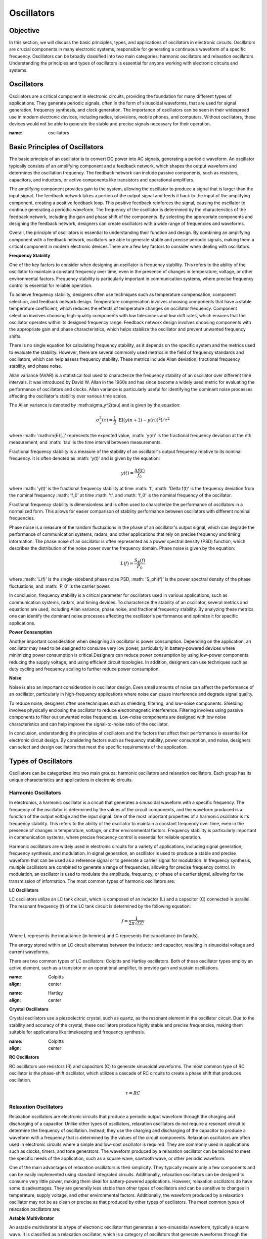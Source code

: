 ==========================
Oscillators
==========================


Objective
==========================
In this section, we will discuss the basic principles, types, and applications of oscillators in electronic circuits. Oscillators are crucial components in many electronic systems, responsible for generating a continuous waveform of a specific frequency. Oscillators can be broadly classified into two main categories: harmonic oscillators and relaxation oscillators. Understanding the principles and types of oscillators is essential for anyone working with electronic circuits and systems.


Oscillators
==========================
Oscillators are a critical component in electronic circuits, providing the foundation for many different types of applications. They generate periodic signals, often in the form of sinusoidal waveforms, that are used for signal generation, frequency synthesis, and clock generation. The importance of oscillators can be seen in their widespread use in modern electronic devices, including radios, televisions, mobile phones, and computers. Without oscillators, these devices would not be able to generate the stable and precise signals necessary for their operation.


.. image:: img/3.2/2.1.png
:name: oscillators

Basic Principles of Oscillators
==========================
The basic principle of an oscillator is to convert DC power into AC signals, generating a periodic waveform. An oscillator typically consists of an amplifying component and a feedback network, which shapes the output waveform and determines the oscillation frequency. The feedback network can include passive components, such as resistors, capacitors, and inductors, or active components like transistors and operational amplifiers.

The amplifying component provides gain to the system, allowing the oscillator to produce a signal that is larger than the input signal. The feedback network takes a portion of the output signal and feeds it back to the input of the amplifying component, creating a positive feedback loop. This positive feedback reinforces the signal, causing the oscillator to continue generating a periodic waveform. The frequency of the oscillator is determined by the characteristics of the feedback network, including the gain and phase shift of the components. By selecting the appropriate components and designing the feedback network, designers can create oscillators with a wide range of frequencies and waveforms.

Overall, the principle of oscillators is essential to understanding their function and design. By combining an amplifying component with a feedback network, oscillators are able to generate stable and precise periodic signals, making them a critical component in modern electronic devices.There are a few key factors to consider when dealing with oscillators:

**Frequency Stability**

One of the key factors to consider when designing an oscillator is frequency stability. This refers to the ability of the oscillator to maintain a constant frequency over time, even in the presence of changes in temperature, voltage, or other environmental factors. Frequency stability is particularly important in communication systems, where precise frequency control is essential for reliable operation.

To achieve frequency stability, designers often use techniques such as temperature compensation, component selection, and feedback network design. Temperature compensation involves choosing components that have a stable temperature coefficient, which reduces the effects of temperature changes on oscillator frequency. Component selection involves choosing high-quality components with low tolerances and low drift rates, which ensures that the oscillator operates within its designed frequency range. Feedback network design involves choosing components with the appropriate gain and phase characteristics, which helps stabilize the oscillator and prevent unwanted frequency shifts.

There is no single equation for calculating frequency stability, as it depends on the specific system and the metrics used to evaluate the stability. However, there are several commonly used metrics in the field of frequency standards and oscillators, which can help assess frequency stability. These metrics include Allan deviation, fractional frequency stability, and phase noise.

Allan variance (AVAR) is a statistical tool used to characterize the frequency stability of an oscillator over different time intervals. It was introduced by David W. Allan in the 1960s and has since become a widely used metric for evaluating the performance of oscillators and clocks. Allan variance is particularly useful for identifying the dominant noise processes affecting the oscillator's stability over various time scales.

The Allan variance is denoted by :math:\sigma_y^2(\tau) and is given by the equation:

.. math:: \sigma_y^2(\tau) = \frac{1}{2} \cdot \mathrm{E} \left[ (y(n+1) - y(n))^2 \right] / \tau^2

where :math: '\mathrm{E}[.]' represents the expected value, :math: 'y(n)' is the fractional frequency deviation at the nth measurement, and :math: '\tau' is the time interval between measurements.

Fractional frequency stability is a measure of the stability of an oscillator's output frequency relative to its nominal frequency. It is often denoted as :math: 'y(t)' and is given by the equation:

.. math:: y(t) = \frac{\Delta f(t)}{f_0}

where :math: 'y(t)' is the fractional frequency stability at time :math: 't', :math: '\Delta f(t)' is the frequency deviation from the nominal frequency :math: 'f_0' at time :math: 't', and :math: 'f_0' is the nominal frequency of the oscillator.

Fractional frequency stability is dimensionless and is often used to characterize the performance of oscillators in a normalized form. This allows for easier comparison of stability performance between oscillators with different nominal frequencies.

Phase noise is a measure of the random fluctuations in the phase of an oscillator's output signal, which can degrade the performance of communication systems, radars, and other applications that rely on precise frequency and timing information. The phase noise of an oscillator is often represented as a power spectral density (PSD) function, which describes the distribution of the noise power over the frequency domain. Phase noise is given by the equation:

.. math:: L(f) = \frac{S_\phi(f)}{P_0}

where :math: 'L(f)' is the single-sideband phase noise PSD, :math: 'S_\phi(f)' is the power spectral density of the phase fluctuations, and :math: 'P_0' is the carrier power.

In conclusion, frequency stability is a critical parameter for oscillators used in various applications, such as communication systems, radars, and timing devices. To characterize the stability of an oscillator, several metrics and equations are used, including Allan variance, phase noise, and fractional frequency stability. By analyzing these metrics, one can identify the dominant noise processes affecting the oscillator's performance and optimize it for specific applications.

**Power Consumption**

Another important consideration when designing an oscillator is power consumption. Depending on the application, an oscillator may need to be designed to consume very low power, particularly in battery-powered devices where minimizing power consumption is critical.Designers can reduce power consumption by using low-power components, reducing the supply voltage, and using efficient circuit topologies. In addition, designers can use techniques such as duty cycling and frequency scaling to further reduce power consumption.

**Noise**

Noise is also an important consideration in oscillator design. Even small amounts of noise can affect the performance of an oscillator, particularly in high-frequency applications where noise can cause interference and degrade signal quality.

To reduce noise, designers often use techniques such as shielding, filtering, and low-noise components. Shielding involves physically enclosing the oscillator to reduce electromagnetic interference. Filtering involves using passive components to filter out unwanted noise frequencies. Low-noise components are designed with low noise characteristics and can help improve the signal-to-noise ratio of the oscillator.

In conclusion, understanding the principles of oscillators and the factors that affect their performance is essential for electronic circuit design. By considering factors such as frequency stability, power consumption, and noise, designers can select and design oscillators that meet the specific requirements of the application.

Types of Oscillators
==========================
Oscillators can be categorized into two main groups: harmonic oscillators and relaxation oscillators. Each group has its unique characteristics and applications in electronic circuits.


Harmonic Oscillators
------------------
In electronics, a harmonic oscillator is a circuit that generates a sinusoidal waveform with a specific frequency. The frequency of the oscillator is determined by the values of the circuit components, and the waveform produced is a function of the output voltage and the input signal. One of the most important properties of a harmonic oscillator is its frequency stability. This refers to the ability of the oscillator to maintain a constant frequency over time, even in the presence of changes in temperature, voltage, or other environmental factors. Frequency stability is particularly important in communication systems, where precise frequency control is essential for reliable operation.

Harmonic oscillators are widely used in electronic circuits for a variety of applications, including signal generation, frequency synthesis, and modulation. In signal generation, an oscillator is used to produce a stable and precise waveform that can be used as a reference signal or to generate a carrier signal for modulation. In frequency synthesis, multiple oscillators are combined to generate a range of frequencies, allowing for precise frequency control. In modulation, an oscillator is used to modulate the amplitude, frequency, or phase of a carrier signal, allowing for the transmission of information. The most common types of harmonic oscillators are:


**LC Oscillators**

LC oscillators utilize an LC tank circuit, which is composed of an inductor (L) and a capacitor (C) connected in parallel. The resonant frequency (f) of the LC tank circuit is determined by the following equation:

.. math:: f = \frac{1}{2 \pi \sqrt{LC}}

Where L represents the inductance (in henries) and C represents the capacitance (in farads).

The energy stored within an LC circuit alternates between the inductor and capacitor, resulting in sinusoidal voltage and current waveforms.

There are two common types of LC oscillators: Colpitts and Hartley oscillators. Both of these oscillator types employ an active element, such as a transistor or an operational amplifier, to provide gain and sustain oscillations.

.. image:: img/3.2/2.2.jpg
:name: Colpitts
:align: center

.. image:: img/3.2/2.3.jpg
:name: Hartley
:align: center

**Crystal Oscillators**

Crystal oscillators use a piezoelectric crystal, such as quartz, as the resonant element in the oscillator circuit. Due to the stability and accuracy of the crystal, these oscillators produce highly stable and precise frequencies, making them suitable for applications like timekeeping and frequency synthesis.

.. image:: img/3.2/2.4.jpg
:name: Colpitts
:align: center

**RC Oscillators**

RC oscillators use resistors (R) and capacitors (C) to generate sinusoidal waveforms. The most common type of RC oscillator is the phase-shift oscillator, which utilizes a cascade of RC circuits to create a phase shift that produces oscillation.

.. math:: \tau = RC

Relaxation Oscillators
-------------------------
Relaxation oscillators are electronic circuits that produce a periodic output waveform through the charging and discharging of a capacitor. Unlike other types of oscillators, relaxation oscillators do not require a resonant circuit to determine the frequency of oscillation. Instead, they use the charging and discharging of the capacitor to produce a waveform with a frequency that is determined by the values of the circuit components. Relaxation oscillators are often used in electronic circuits where a simple and low-cost oscillator is required. They are commonly used in applications such as clocks, timers, and tone generators. The waveform produced by a relaxation oscillator can be tailored to meet the specific needs of the application, such as a square wave, sawtooth wave, or other periodic waveform.

One of the main advantages of relaxation oscillators is their simplicity. They typically require only a few components and can be easily implemented using standard integrated circuits. Additionally, relaxation oscillators can be designed to consume very little power, making them ideal for battery-powered applications. However, relaxation oscillators do have some disadvantages. They are generally less stable than other types of oscillators and can be sensitive to changes in temperature, supply voltage, and other environmental factors. Additionally, the waveform produced by a relaxation oscillator may not be as clean or precise as that produced by other types of oscillators. The most common types of relaxation oscillators are:

**Astable Multivibrator**

An astable multivibrator is a type of electronic oscillator that generates a non-sinusoidal waveform, typically a square wave. It is classified as a relaxation oscillator, which is a category of oscillators that generate waveforms through the charging and discharging of capacitors. Astable multivibrators are widely used in applications such as frequency generators, pulse generators, and digital circuits. The astable multivibrator circuit employs two transistors or operational amplifiers (op-amps) in a cross-coupled configuration, where each transistor or op-amp alternately switches on and off. This creates a continuous oscillation, and the resulting output waveform has a specific duty cycle.

.. image:: img/3.2/2.5.jpg
:name: Colpitts
:align: center

The frequency of oscillation (f0) and the duty cycle (D) for an astable multivibrator are determined by the values of the resistors (R1, R2) and the capacitor (C1) connected in the circuit. The equations for calculating these parameters are as follows:

Frequency of the oscillation:

.. math:: f_0 = \frac{1}{\ln(2) \cdot (R_1 + 2R_2)C_1}

Duty cycle:

.. math:: D = \frac{R_1 + R_2}{R_1 + 2R_2}

By adjusting the values of R1, R2, and C1, one can control the frequency and duty cycle of the output waveform, making the astable multivibrator a versatile and widely used circuit in various electronic applications.

**Monostable Multivibrator**

A monostable multivibrator is a type of electronic oscillator that generates a single output pulse in response to an external trigger signal. It is also classified as a relaxation oscillator, which is a category of oscillators that generate waveforms through the charging and discharging of capacitors. Monostable multivibrators are commonly used in applications such as timers, pulse generators, and debounce circuits.

The monostable multivibrator circuit employs a single transistor or operational amplifier (op-amp) in combination with resistors and a capacitor. Upon receiving a trigger signal, the circuit transitions from its stable state to an unstable state, producing a pulse output. After a specific time period determined by the values of the resistor (R) and capacitor (C) in the circuit, the circuit returns to its stable state.

.. image:: img/3.2/2.6.jpg
:name: Monostable_Multivibrator
:align: center

The time duration of the output pulse (T) for a monostable multivibrator is governed by the values of the resistor (R) and the capacitor (C) connected in the circuit. The equation for calculating the pulse duration is as follows:

Time duration of the output pulse:
.. math:: T = R \cdot C \cdot \ln(1 + \frac{V_{CC}}{V_{BE}})

Here, V_CC is the supply voltage, and V_BE is the base-emitter voltage of the transistor.

You can determine the maximum repetitive rate at which the monostable multivibrator can be triggered by considering the time duration of the output pulse (T). This value depends on the resistor (R) and capacitor (C) in the circuit.

The maximum repetitive rate (f_max) can be calculated as the reciprocal of the time duration (T):

.. math:: f_\text{max} = \frac{1}{T}

Keep in mind that this value represents the maximum rate at which the monostable multivibrator can be triggered repeatedly. The actual trigger rate in a specific application may be lower, depending on the input trigger signals and other factors. By adjusting the values of R and C, one can control the duration of the output pulse, making the monostable multivibrator a highly adaptable and widely used circuit in various electronic applications.

**Bistable Multivibrator**

A bistable multivibrator, also known as a flip-flop or latch, is a type of relaxation oscillator that has two stable states. It maintains its output state until a trigger signal is applied, causing it to switch to the other state. Bistable multivibrators use cross-coupled transistors or operational amplifiers in their circuitry.

.. image:: img/3.2/2.7jpg
:name: Bistable
:align: center

Bistable multivibrators are commonly used in digital systems for storing binary information, counting, and various other applications. There are several types of bistable multivibrators, including SR (Set-Reset), D (Data), JK, and T (Toggle) flip-flops, each with unique properties and behavior.

Unlike astable and monostable multivibrators, bistable multivibrators do not have a specific frequency or time duration associated with their operation. Instead, they change their output state in response to specific input trigger signals. The output state is maintained until another trigger signal is applied, allowing for the storage and manipulation of digital information.


Conclusion
===================
Understanding the different types of oscillators and their functions is essential for anyone working with electronic circuits. By exploring the various types of oscillators and their applications, you can expand your knowledge of electronic circuit design and improve your ability to create innovative and efficient solutions in the world of electronics.

Written by Andraž Pirc

This teaching material was created by `Red Pitaya <https://www.redpitaya.com/>`_ & `Zavod 404 <https://404.si/>`_ in the scope of the `Smart4All <https://smart4all.fundingbox.com/>`_ innovation project.
